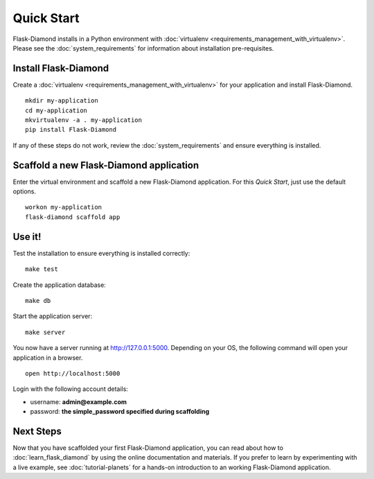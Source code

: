 Quick Start
===========

Flask-Diamond installs in a Python environment with :doc:`virtualenv <requirements_management_with_virtualenv>`.  Please see the :doc:`system_requirements` for information about installation pre-requisites.

Install Flask-Diamond
---------------------

Create a :doc:`virtualenv <requirements_management_with_virtualenv>` for your application and install Flask-Diamond.

::

    mkdir my-application
    cd my-application
    mkvirtualenv -a . my-application
    pip install Flask-Diamond

If any of these steps do not work, review the :doc:`system_requirements` and ensure everything is installed.

Scaffold a new Flask-Diamond application
----------------------------------------

Enter the virtual environment and scaffold a new Flask-Diamond application.  For this *Quick Start*, just use the default options.

::

    workon my-application
    flask-diamond scaffold app

Use it!
-------

Test the installation to ensure everything is installed correctly:

::

    make test

Create the application database:

::

    make db

Start the application server:

::

    make server

You now have a server running at http://127.0.0.1:5000. Depending on your OS, the following command will open your application in a browser.

::

    open http://localhost:5000

Login with the following account details:

- username: **admin@example.com**
- password: **the simple_password specified during scaffolding**

Next Steps
----------

Now that you have scaffolded your first Flask-Diamond application, you can read about how to :doc:`learn_flask_diamond` by using the online documentation and materials.
If you prefer to learn by experimenting with a live example, see :doc:`tutorial-planets` for a hands-on introduction to an working Flask-Diamond application.
